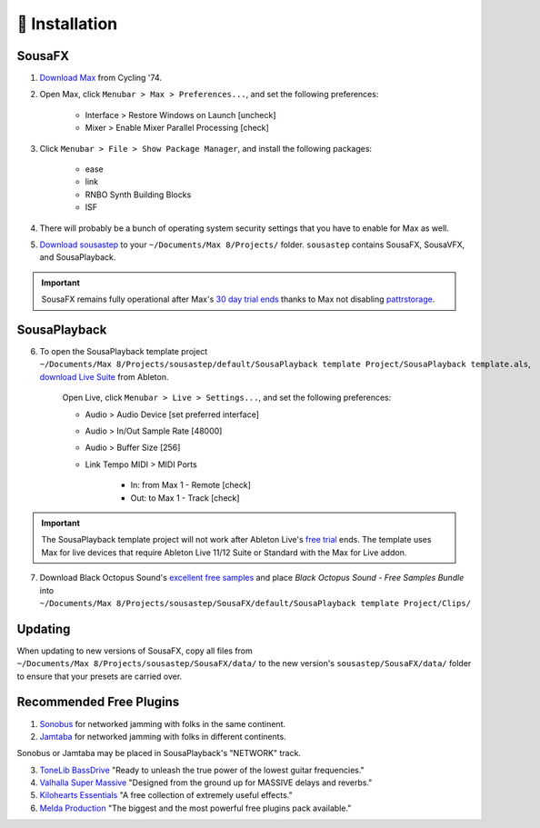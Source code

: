 💾 Installation
===============

SousaFX
-------

1. `Download Max <https://cycling74.com/downloads>`_ from Cycling '74. 

2. Open Max, click ``Menubar > Max > Preferences...``, and set the following preferences:
        
    - Interface > Restore Windows on Launch [uncheck]
    
    - Mixer > Enable Mixer Parallel Processing [check]

3. Click ``Menubar > File > Show Package Manager``, and install the following packages:

    - ease

    - link

    - RNBO Synth Building Blocks

    - ISF

4. There will probably be a bunch of operating system security settings that you have to enable for Max as well.

5. `Download sousastep <https://github.com/Sousastep/sousastep/releases/latest>`_ to your ``~/Documents/​Max 8/​Projects/`` folder. ``sousastep`` contains SousaFX, SousaVFX, and SousaPlayback.

.. important::

    SousaFX remains fully operational after Max's `30 day trial ends <https://support.cycling74.com/hc/en-us/articles/360049995834-Max-8-Max-7-Authorization#link-2>`_ thanks to Max not disabling `pattrstorage <https://docs.cycling74.com/max8/refpages/pattrstorage>`_.

SousaPlayback
-------------

6. To open the SousaPlayback template project ``~/Documents/​Max 8/​Projects/​sousastep/​default/​SousaPlayback template Project/​SousaPlayback template.als``, `download Live Suite <https://www.ableton.com/en/trial/>`_ from Ableton.

    Open Live, click ``Menubar > Live > Settings...``, and set the following preferences:

    - Audio > Audio Device [set preferred interface]

    - Audio > In/Out Sample Rate [48000]

    - Audio > Buffer Size [256]

    - Link Tempo MIDI > MIDI Ports

        - In: from Max 1 - Remote [check]

        - Out: to Max 1 - Track [check]

.. important::

    The SousaPlayback template project will not work after Ableton Live's `free trial <https://www.ableton.com/en/trial/>`_ ends. The template uses Max for live devices that require Ableton Live 11/12 Suite or Standard with the Max for Live addon.

7. Download Black Octopus Sound's `excellent free samples <https://blackoctopus-sound.com/product/free-1gb-of-black-octopus-samples/>`_ and place `Black Octopus Sound - Free Samples Bundle` into ``~/Documents/​Max 8/​Projects/​sousastep/​SousaFX/​default/​SousaPlayback template Project/​Clips/``

Updating
--------
When updating to new versions of SousaFX, 
copy all files from 
``~/Documents/​Max 8/​Projects/​sousastep/​SousaFX/​data/`` 
to the new version's 
``sousastep/​SousaFX/​data/`` 
folder to ensure that your presets are carried over.

Recommended Free Plugins
------------------------

1.  `Sonobus <https://sonobus.net/#download>`_ for networked jamming with folks in the same continent.

2.  `Jamtaba <https://github.com/elieserdejesus/JamTaba/releases>`_ for networked jamming with folks in different continents.

Sonobus or Jamtaba may be placed in SousaPlayback's "NETWORK" track.

3. `ToneLib BassDrive <https://tonelib.net/tl-bassdrive.html>`_ "Ready to unleash the true power of the lowest guitar frequencies."

4. `Valhalla Super Massive <https://valhalladsp.com/shop/reverb/valhalla-supermassive/>`_ "Designed from the ground up for MASSIVE delays and reverbs."

5.  `Kilohearts Essentials <https://kilohearts.com/products/kilohearts_essentials>`_ "A free collection of extremely useful effects."

6.  `Melda Production <https://www.meldaproduction.com/MFreeFxBundle>`_ "The biggest and the most powerful free plugins pack available."
